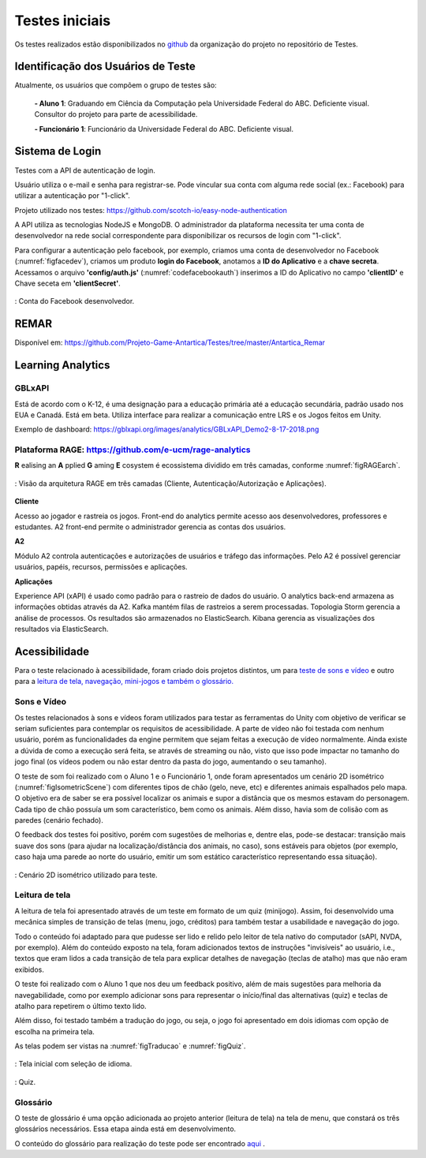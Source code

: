 ===============
Testes iniciais
===============

Os testes realizados estão disponibilizados no `github <https://github.com/Projeto-Game-Antartica/Testes>`_ da organização do projeto no repositório de Testes.

Identificação dos Usuários de Teste
====================================

Atualmente, os usuários que compõem o grupo de testes são:

	**- Aluno 1**: Graduando em Ciência da Computação pela Universidade Federal do ABC. Deficiente visual. Consultor do projeto para parte de acessibilidade.

	**- Funcionário 1**: Funcionário da Universidade Federal do ABC. Deficiente visual.

Sistema de Login
================

Testes com a API de autenticação de login. 

Usuário utiliza o e-mail e senha para registrar-se. Pode vincular sua conta com alguma rede social (ex.: Facebook) para utilizar a autenticação por "1-click".

Projeto utilizado nos testes: https://github.com/scotch-io/easy-node-authentication

A API  utiliza as tecnologias NodeJS e MongoDB. O administrador da plataforma necessita ter uma conta de desenvolvedor na rede social correspondente
para disponibilizar os recursos de login com "1-click".

Para configurar a autenticação pelo facebook, por exemplo, criamos uma conta de desenvolvedor no Facebook (:numref:`figfacedev`),
criamos um produto **login do Facebook**, anotamos a **ID do Aplicativo** e a **chave secreta**. 
Acessamos o arquivo **'config/auth.js'** (:numref:`codefacebookauth`) inserimos a ID do Aplicativo no campo **'clientID'** e Chave seceta em 
**'clientSecret'**.

.. _figfacedev:
.. figure:: ./assets/facebook-dev.png
   :align: center
   
   : Conta do Facebook desenvolvedor.

.. _codefacebookauth:
.. code-block:: javascript
    :caption: Configuração para uso da autenticação pelo Facebook.
    :emphasize-lines: 2,3
    :name: config/auth.js

    'facebookAuth' : {
        'clientID'        : '461354610938682', // your App ID
        'clientSecret'    : '5ad144d13582', // your App Secret
        'callbackURL'     : 'http://localhost:8080/auth/facebook/callback',
        'profileURL': 'https://graph.facebook.com/v2.5/me?fields=first_name,last_name,email',
        'profileFields'   : ['id', 'email', 'name'] // For requesting permissions from Facebook API

    },

    

REMAR
=====

Disponível em: https://github.com/Projeto-Game-Antartica/Testes/tree/master/Antartica_Remar 

Learning Analytics
==================


GBLxAPI
^^^^^^^^

Está de acordo com o K-12,  é uma designação para a educação primária até a educação secundária, padrão usado nos EUA e Canadá.
Está em beta. Utiliza interface para realizar a comunicação entre LRS e os Jogos feitos em Unity.

Exemplo de dashboard: 
https://gblxapi.org/images/analytics/GBLxAPI_Demo2-8-17-2018.png



Plataforma RAGE: https://github.com/e-ucm/rage-analytics
^^^^^^^^^^^^^^^^^^^^^^^^^^^^^^^^^^^^^^^^^^^^^^^^^^^^^^^^^^^^^^^^

**R** ealising an **A** pplied **G** aming **E** cosystem é ecossistema dividido em três camadas, conforme :numref:`figRAGEarch`.

.. _figRAGEarch:
.. figure:: https://user-images.githubusercontent.com/5657407/28160045-4a483136-67bf-11e7-941e-2db0cd786869.png
   :align: center
   
   : Visão da arquitetura RAGE em três camadas (Cliente, Autenticação/Autorização e Aplicações).


**Cliente**

Acesso ao jogador e rastreia os jogos. Front-end do analytics permite acesso aos desenvolvedores, 
professores e estudantes. A2 front-end permite o administrador gerencia as contas dos usuários.

**A2**

Módulo A2 controla autenticações e autorizações de usuários e tráfego das informações. Pelo A2 é possível gerenciar 
usuários, papéis, recursos, permissões e aplicações.

**Aplicações**

Experience API (xAPI) é usado como padrão para o rastreio de dados do usuário. O analytics back-end armazena 
as informações obtidas através da A2. Kafka mantém filas de rastreios a serem processadas. Topologia Storm 
gerencia a análise de processos. Os resultados são armazenados no ElasticSearch. Kibana gerencia as visualizações 
dos resultados via ElasticSearch.


Acessibilidade
==============

Para o teste relacionado à acessibilidade, foram criado dois projetos distintos, um para `teste de sons e vídeo <https://github.com/Projeto-Game-Antartica/Testes/tree/master/snow_tile>`_ e outro para a `leitura de tela, navegação, mini-jogos e também o glossário. <https://github.com/Projeto-Game-Antartica/Testes/tree/master/translation-project>`_

Sons e Vídeo
^^^^^^^^^^^^

Os testes relacionados à sons e vídeos foram utilizados para testar as ferramentas do Unity com objetivo de verificar se seriam suficientes para contemplar os requisitos de acessibilidade. A parte de vídeo não foi testada com nenhum usuário, porém as funcionalidades da engine permitem que sejam feitas a execução de vídeo normalmente. Ainda existe a dúvida de como a execução será feita, se através de streaming ou não, visto que isso pode impactar no tamanho do jogo final (os vídeos podem ou não estar dentro da pasta do jogo, aumentando o seu tamanho).

O teste de som foi realizado com o Aluno 1 e o Funcionário 1, onde foram apresentados um cenário 2D isométrico (:numref:`figIsometricScene`) com diferentes tipos de chão (gelo, neve, etc) e diferentes animais espalhados pelo mapa. O objetivo era de saber se era possível localizar os animais e supor a distância que os mesmos estavam do personagem. Cada tipo de chão possuía um som característico, bem como os animais. Além disso, havia som de colisão com as paredes (cenário fechado).

O feedback dos testes foi positivo, porém com sugestões de melhorias e, dentre elas, pode-se destacar: transição mais suave dos sons (para ajudar na localização/distância dos animais, no caso), sons estáveis para objetos (por exemplo, caso haja uma parede ao norte do usuário, emitir um som estático característico representando essa situação).

.. _figIsometricScene:
.. figure:: assets/cenario_isometrico_2d.png
   :align: center
   
   : Cenário 2D isométrico utilizado para teste.

Leitura de tela
^^^^^^^^^^^^^^^

A leitura de tela foi apresentado através de um teste em formato de um quiz (minijogo). Assim, foi desenvolvido uma mecânica simples de transição de telas (menu, jogo, créditos) para também testar a usabilidade e navegação do jogo. 

Todo o conteúdo foi adaptado para que pudesse ser lido e relido pelo leitor de tela nativo do computador (sAPI, NVDA, por exemplo). Além do conteúdo exposto na tela, foram adicionados textos de instruções "invisíveis" ao usuário, i.e., textos que eram lidos a cada transição de tela para explicar detalhes de navegação (teclas de atalho) mas que não eram exibidos.

O teste foi realizado com o Aluno 1 que nos deu um feedback positivo, além de mais sugestões para melhoria da navegabilidade, como por exemplo adicionar sons para representar o início/final das alternativas (quiz) e teclas de atalho para repetirem o último texto lido.

Além disso, foi testado também a tradução do jogo, ou seja, o jogo foi apresentado em dois idiomas com opção de escolha na primeira tela.

As telas podem ser vistas na :numref:`figTraducao` e :numref:`figQuiz`.

.. _figTraducao:
.. figure:: assets/traducao.png
   :align: center
   
   : Tela inicial com seleção de idioma.

.. _figQuiz:
.. figure:: assets/quiz.png
   :align: center
   
   : Quiz.
   
Glossário
^^^^^^^^^

O teste de glossário é uma opção adicionada ao projeto anterior (leitura de tela) na tela de menu, que constará os três glossários necessários. Essa etapa ainda está em desenvolvimento.

O conteúdo do glossário para realização do teste pode ser encontrado `aqui <https://docs.google.com/spreadsheets/d/1mvGuemPk3e-Gm60rgdjMvQxMZGOjmYUOElkMYs2TA3c/edit?usp=sharing>`_ .

